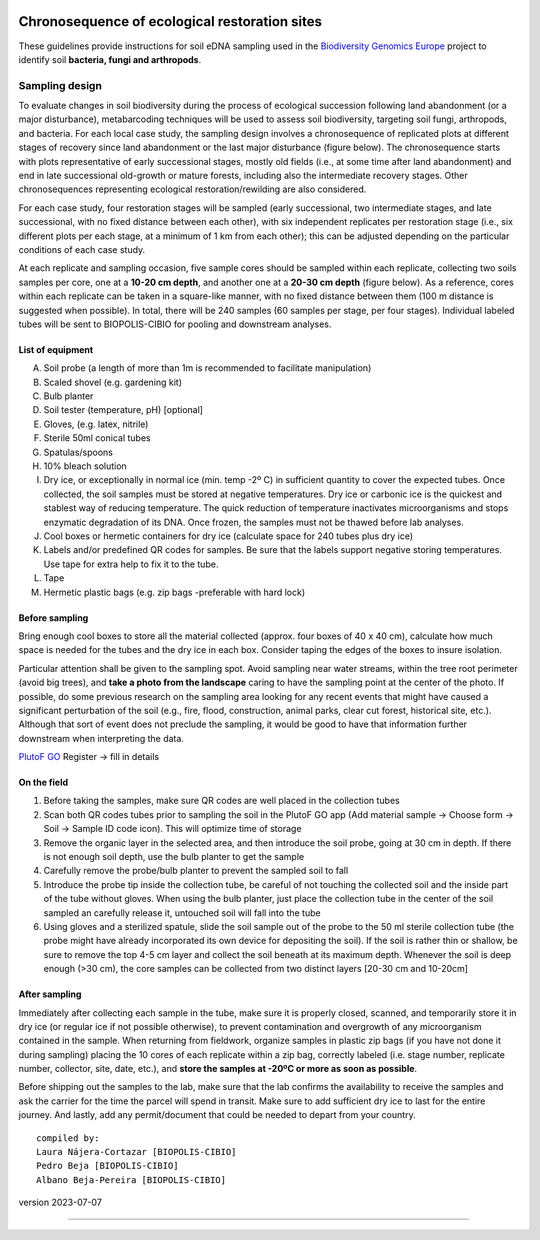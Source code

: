 .. |logo_BGE_alpha| image:: _static/logo_BGE_alpha.png
  :width: 400
  :alt: Alternative text
  :target: https://biodiversitygenomics.eu/

.. |eufund| image:: _static/eu_co-funded.png
  :width: 220
  :alt: Alternative text

.. |chfund| image:: _static/ch-logo-200x50.png
  :width: 210
  :alt: Alternative text

.. |ukrifund| image:: _static/ukri-logo-200x59.png
  :width: 150
  :alt: Alternative text

.. raw:: html

    <style> .red {color:#ff0000; font-weight:bold; font-size:16px} </style>

.. role:: red


|logo_BGE_alpha|

Chronosequence of ecological restoration sites
**********************************************

These guidelines provide instructions for soil eDNA sampling  
used in the `Biodiversity Genomics Europe <https://biodiversitygenomics.eu/>`_ project
to identify soil **bacteria, fungi and arthropods**.

Sampling design
---------------

To evaluate changes in soil biodiversity during the process of ecological succession 
following land abandonment (or a major disturbance), metabarcoding techniques will be 
used to assess soil biodiversity, targeting soil fungi, arthropods, and bacteria. 
For each local case study, the sampling design involves a chronosequence of replicated plots 
at different stages of recovery since land abandonment or the last major disturbance (figure below). 
The chronosequence starts with plots representative of early successional stages, 
mostly old fields (i.e., at some time after land abandonment) and end in late successional 
old-growth or mature forests, including also the intermediate recovery stages. 
Other chronosequences representing ecological restoration/rewilding are also considered.  

For each case study, four restoration stages will be sampled (early successional, 
two intermediate stages, and late successional, with no fixed distance between each other), 
with six independent replicates per restoration stage (i.e., six different plots per each stage, at a minimum of 1 km from each other); 
this can be adjusted depending on the particular conditions of each case study.

.. |chronoseq_sampling_design| image:: _static/chronoseq_sampling_design.png
  :width: 700
  :alt: Alternative text

|chronoseq_sampling_design|

At each replicate and sampling occasion, 
five sample cores should be sampled within each replicate, 
collecting two soils samples per core, one at a **10-20 cm depth**, 
and another one at a **20-30 cm depth** (figure below). As a reference, 
cores within each replicate can be taken in a square-like manner, 
with no fixed distance between them (100 m distance is suggested when possible). 
In total, there will be 240 samples (60 samples per stage, per four stages). 
Individual labeled tubes will be sent to BIOPOLIS-CIBIO for pooling and downstream analyses.

.. |chronoseq_sampling_design2| image:: _static/chronoseq_sampling_design2.png
  :width: 700
  :alt: Alternative text

|chronoseq_sampling_design2|

List of equipment
~~~~~~~~~~~~~~~~~

A.	Soil probe (a length of more than 1m is recommended to facilitate manipulation)
B.	Scaled shovel (e.g. gardening kit) 
C.	Bulb planter
D.	Soil tester (temperature, pH) [optional]
E.	Gloves, (e.g. latex, nitrile)
F.	Sterile 50ml conical tubes
G.	Spatulas/spoons
H.	10% bleach solution
I.	Dry ice, or exceptionally in normal ice (min. temp -2º C) in sufficient quantity to cover the expected tubes. Once collected, the soil samples must be stored at negative temperatures. Dry ice or carbonic ice is the quickest and stablest way of reducing temperature. The quick reduction of temperature inactivates microorganisms and stops enzymatic degradation of its DNA. Once frozen, the samples must not be thawed before lab analyses. 
J.	Cool boxes or hermetic containers for dry ice (calculate space for 240 tubes plus dry ice)
K.	Labels and/or predefined QR codes for samples. Be sure that the labels support negative storing temperatures. Use tape for extra help to fix it to the tube.
L.	Tape 
M.	Hermetic plastic bags (e.g. zip bags -preferable with hard lock)

.. |soil_sampling_eq| image:: _static/soil_sampling_eq.png
  :width: 700
  :alt: Alternative text

|soil_sampling_eq|

Before sampling
~~~~~~~~~~~~~~~

Bring enough cool boxes to store all the material collected (approx. four boxes of 40 x 40 cm), 
calculate how much space is needed for the tubes and the dry ice in each box.
Consider taping the edges of the boxes to insure isolation. 

Particular attention shall be given to the sampling spot. 
Avoid sampling near water streams, within the tree root perimeter (avoid big trees), 
and **take a photo from the landscape** caring to have the sampling point at the center of the photo. 
If possible, do some previous research on the sampling area looking for any recent 
events that might have caused a significant perturbation of the soil (e.g., fire, flood, construction, 
animal parks, clear cut forest, historical site, etc.). 
Although that sort of event does not preclude the sampling, 
it would be good to have that information further downstream when interpreting the data.

`PlutoF GO <https://plutof.ut.ee/go>`_ 
Register → fill in details


On the field
~~~~~~~~~~~~

1.	Before taking the samples, make sure QR codes are well placed in the collection tubes
2.	Scan both QR codes tubes prior to sampling the soil in the PlutoF GO app  (Add material sample → Choose form → Soil → Sample ID code icon). This will optimize time of storage
3.	Remove the organic layer in the selected area, and then introduce the soil probe, going at 30 cm in depth. If there is not enough soil depth, use the bulb planter to get the sample
4.	Carefully remove the probe/bulb planter to prevent the sampled soil to fall 
5.	Introduce the probe tip inside the collection tube, be careful of not touching the collected soil and the inside part of the tube without gloves. When using the bulb planter, just place the collection tube in the center of the soil sampled an carefully release it, untouched soil will fall into the tube
6.	Using gloves and a sterilized spatule, slide the soil sample out of the probe to the 50 ml sterile collection tube (the probe might have already incorporated its own device for depositing the soil). If the soil is rather thin or shallow, be sure to remove the top 4-5 cm layer and collect the soil beneath at its maximum depth. Whenever the soil is deep enough (>30 cm), the core samples can be collected from two distinct layers [20-30 cm and 10-20cm]


After sampling
~~~~~~~~~~~~~~

Immediately after collecting each sample in the tube, make sure it is properly closed, 
scanned, and temporarily store it in dry ice (or regular ice if not possible otherwise), 
to prevent contamination and overgrowth of any microorganism contained in the sample. When returning from fieldwork, 
organize samples in plastic zip bags (if you have not done it during sampling) placing the 10 cores of each replicate within a zip bag, correctly labeled 
(i.e. stage number, replicate number, collector, site, date, etc.), and **store the samples at -20ºC or more as soon as possible**.

Before shipping out the samples to the lab, make sure that the lab confirms the availability to 
receive the samples and ask the carrier for the time the parcel will spend in transit. Make sure to add sufficient dry 
ice to last for the entire journey. And lastly, add any permit/document that could be needed to depart from your country.



:: 

  compiled by:
  Laura Nájera-Cortazar [BIOPOLIS-CIBIO]
  Pedro Beja [BIOPOLIS-CIBIO]
  Albano Beja-Pereira [BIOPOLIS-CIBIO]

version 2023-07-07 

____________________________________________________

|eufund| |chfund| |ukrifund|
